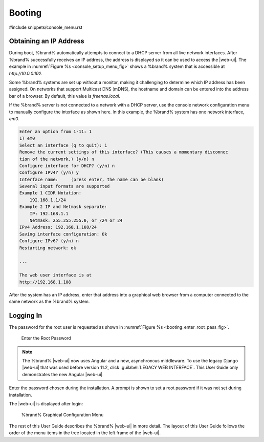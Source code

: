 .. _Booting:

Booting
-------

#include snippets/console_menu.rst


.. _Obtaining_an_IP_Address:

Obtaining an IP Address
^^^^^^^^^^^^^^^^^^^^^^^

During boot, %brand% automatically attempts to connect to a DHCP
server from all live network interfaces. After %brand% successfully
receives an IP address, the address is displayed so it can be used
to access the |web-ui|. The example in
:numref:`Figure %s <console_setup_menu_fig>` shows a
%brand% system that is accessible at *http://10.0.0.102*.

Some %brand% systems are set up without a monitor, making it
challenging to determine which IP address has been assigned. On
networks that support Multicast DNS (mDNS), the hostname and domain
can be entered into the address bar of a browser. By default, this
value is *freenas.local*.

If the %brand% server is not connected to a network with a DHCP
server, use the console network configuration menu to manually
configure the interface as shown here. In this example, the %brand%
system has one network interface, *em0*.


.. code-block:: none

   Enter an option from 1-11: 1
   1) em0
   Select an interface (q to quit): 1
   Remove the current settings of this interface? (This causes a momentary disconnec
   tion of the network.) (y/n) n
   Configure interface for DHCP? (y/n) n
   Configure IPv4? (y/n) y
   Interface name:     (press enter, the name can be blank)
   Several input formats are supported
   Example 1 CIDR Notation:
       192.168.1.1/24
   Example 2 IP and Netmask separate:
       IP: 192.168.1.1
       Netmask: 255.255.255.0, or /24 or 24
   IPv4 Address: 192.168.1.108/24
   Saving interface configuration: Ok
   Configure IPv6? (y/n) n
   Restarting network: ok

   ...

   The web user interface is at
   http://192.168.1.108


After the system has an IP address, enter that address into a
graphical web browser from a computer connected to the same network as
the %brand% system.

.. _Logging_In:

Logging In
^^^^^^^^^^

The password for the root user is requested as shown in
:numref:`Figure %s <booting_enter_root_pass_fig>`.


.. _booting_enter_root_pass_fig:

.. figure:: images/log-in.png

   Enter the Root Password


.. note:: The %brand% |web-ui| now uses Angular and a new, asynchronous
   middleware. To use the legacy Django |web-ui| that was used before
   version 11.2, click :guilabel:`LEGACY WEB INTERFACE`. This User Guide
   only demonstrates the new Angular |web-ui|.


Enter the password chosen during the installation. A prompt is shown
to set a root password if it was not set during installation.

The |web-ui| is displayed after login:


.. _booting_graphic_config_menu_fig:

.. figure:: images/dashboard.png

   %brand% Graphical Configuration Menu


The rest of this User Guide describes the %brand% |web-ui| in
more detail. The layout of this User Guide follows the order of the menu
items in the tree located in the left frame of the |web-ui|.
